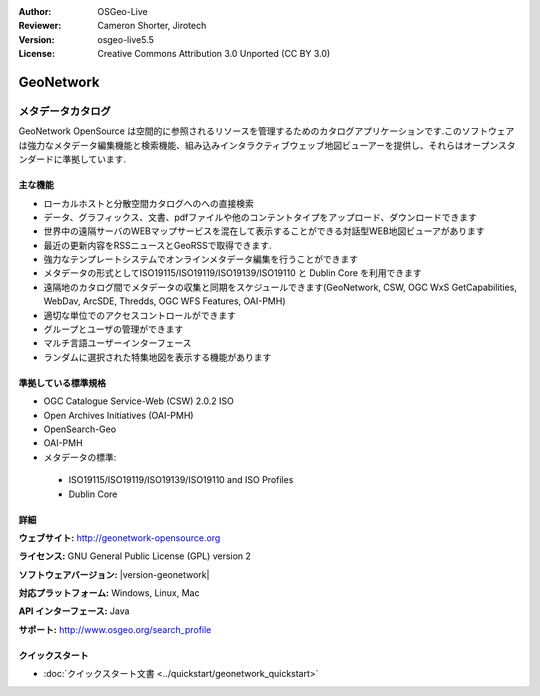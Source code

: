 :Author: OSGeo-Live
:Reviewer: Cameron Shorter, Jirotech
:Version: osgeo-live5.5
:License: Creative Commons Attribution 3.0 Unported (CC BY 3.0)

.. image:: /images/project_logos/logo-GeoNetwork.png
  :alt: project logo
  :align: right
  :target: http://geonetwork-opensource.org/

.. image:: /images/logos/OSGeo_project.png
  :scale: 100
  :alt: OSGeo Project
  :align: right
  :target: http://www.osgeo.org

GeoNetwork
================================================================================

メタデータカタログ
~~~~~~~~~~~~~~~~~~~~~~~~~~~~~~~~~~~~~~~~~~~~~~~~~~~~~~~~~~~~~~~~~~~~~~~~~~~~~~~~

GeoNetwork OpenSource は空間的に参照されるリソースを管理するためのカタログアプリケーションです.このソフトウェアは強力なメタデータ編集機能と検索機能、組み込みインタラクティブウェッブ地図ビューアーを提供し、それらはオープンスタンダードに準拠しています. 

.. image:: /images/screenshots/geonetwork/geonetwork_once-samples-are-loaded.png
  :scale: 50%
  :alt: project logo
  :align: right

主な機能
--------------------------------------------------------------------------------
*  ローカルホストと分散空間カタログへのへの直接検索
* データ、グラフィックス、文書、pdfファイルや他のコンテントタイプをアップロード、ダウンロードできます
* 世界中の遠隔サーバのWEBマップサービスを混在して表示することができる対話型WEB地図ビューアがあります
* 最近の更新内容をRSSニュースとGeoRSSで取得できます.
* 強力なテンプレートシステムでオンラインメタデータ編集を行うことができます
* メタデータの形式としてISO19115/ISO19119/ISO19139/ISO19110 と Dublin Core を利用できます
* 遠隔地のカタログ間でメタデータの収集と同期をスケジュールできます(GeoNetwork, CSW, OGC WxS GetCapabilities, WebDav, ArcSDE, Thredds, OGC WFS Features, OAI-PMH)
* 適切な単位でのアクセスコントロールができます
* グループとユーザの管理ができます
* マルチ言語ユーザーインターフェース
* ランダムに選択された特集地図を表示する機能があります

準拠している標準規格
--------------------------------------------------------------------------------

* OGC Catalogue Service-Web (CSW) 2.0.2 ISO
* Open Archives Initiatives (OAI-PMH)
* OpenSearch-Geo
* OAI-PMH
* メタデータの標準:

 * ISO19115/ISO19119/ISO19139/ISO19110 and ISO Profiles
 * Dublin Core

詳細
--------------------------------------------------------------------------------

**ウェブサイト:** http://geonetwork-opensource.org

**ライセンス:** GNU General Public License (GPL) version 2

**ソフトウェアバージョン:** |version-geonetwork|

**対応プラットフォーム:** Windows, Linux, Mac

**API インターフェース:** Java

**サポート:** http://www.osgeo.org/search_profile


クイックスタート
--------------------------------------------------------------------------------
    
* :doc:`クイックスタート文書 <../quickstart/geonetwork_quickstart>`
